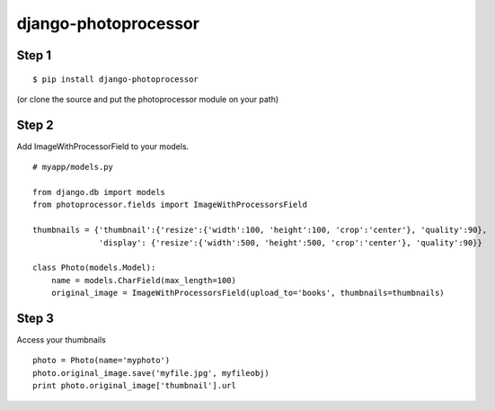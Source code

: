 =====================
django-photoprocessor
=====================

Step 1
******

::

    $ pip install django-photoprocessor

(or clone the source and put the photoprocessor module on your path)

Step 2
******

Add ImageWithProcessorField to your models.

::

    # myapp/models.py

    from django.db import models
    from photoprocessor.fields import ImageWithProcessorsField
    
    thumbnails = {'thumbnail':{'resize':{'width':100, 'height':100, 'crop':'center'}, 'quality':90},
                  'display': {'resize':{'width':500, 'height':500, 'crop':'center'}, 'quality':90}}

    class Photo(models.Model):
        name = models.CharField(max_length=100)
        original_image = ImageWithProcessorsField(upload_to='books', thumbnails=thumbnails)

Step 3
******

Access your thumbnails

::

    photo = Photo(name='myphoto')
    photo.original_image.save('myfile.jpg', myfileobj)
    print photo.original_image['thumbnail'].url



